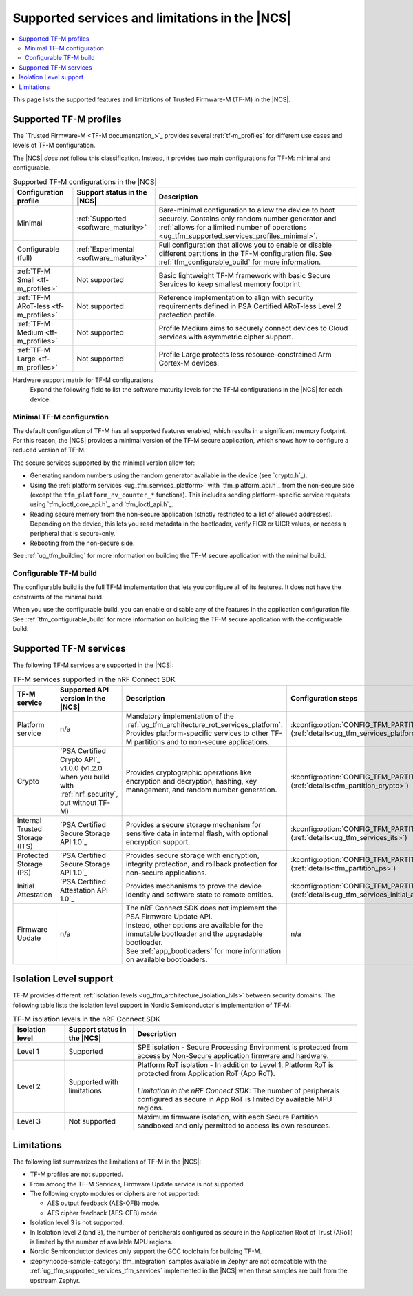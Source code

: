 .. _ug_tfm_supported_services:

Supported services and limitations in the |NCS|
###############################################

.. contents::
   :local:
   :depth: 2

This page lists the supported features and limitations of Trusted Firmware-M (TF-M) in the |NCS|.

.. _ug_tfm_supported_services_profiles:

Supported TF-M profiles
***********************

The `Trusted Firmware-M <TF-M documentation_>`_ provides several :ref:`tf-m_profiles` for different use cases and levels of TF-M configuration.

The |NCS| *does not* follow this classification.
Instead, it provides two main configurations for TF-M: minimal and configurable.

.. list-table:: Supported TF-M configurations in the |NCS|
   :header-rows: 1
   :widths: auto

   * - Configuration profile
     - Support status in the |NCS|
     - Description
   * - Minimal
     - :ref:`Supported <software_maturity>`
     - Bare-minimal configuration to allow the device to boot securely. Contains only random number generator and :ref:`allows for a limited number of operations <ug_tfm_supported_services_profiles_minimal>`.
   * - Configurable (full)
     - :ref:`Experimental <software_maturity>`
     - Full configuration that allows you to enable or disable different partitions in the TF-M configuration file. See :ref:`tfm_configurable_build` for more information.
   * - :ref:`TF-M Small <tf-m_profiles>`
     - Not supported
     - Basic lightweight TF-M framework with basic Secure Services to keep smallest memory footprint.
   * - :ref:`TF-M ARoT-less <tf-m_profiles>`
     - Not supported
     - Reference implementation to align with security requirements defined in PSA Certified ARoT-less Level 2 protection profile.
   * - :ref:`TF-M Medium <tf-m_profiles>`
     - Not supported
     - Profile Medium aims to securely connect devices to Cloud services with asymmetric cipher support.
   * - :ref:`TF-M Large <tf-m_profiles>`
     - Not supported
     - Profile Large protects less resource-constrained Arm Cortex-M devices.

Hardware support matrix for TF-M configurations
  Expand the following field to list the software maturity levels for the TF-M configurations in the |NCS| for each device.

  .. toggle::

     .. include:: ../../releases_and_maturity/software_maturity.rst
        :start-after: tfm_ncs_profiles_support_table_start
        :end-before: tfm_ncs_profiles_support_table_end

.. _ug_tfm_supported_services_profiles_minimal:

Minimal TF-M configuration
==========================

.. minimal_build_overview_start

The default configuration of TF-M has all supported features enabled, which results in a significant memory footprint.
For this reason, the |NCS| provides a minimal version of the TF-M secure application, which shows how to configure a reduced version of TF-M.

The secure services supported by the minimal version allow for:

* Generating random numbers using the random generator available in the device (see `crypto.h`_).
* Using the :ref:`platform services <ug_tfm_services_platform>` with `tfm_platform_api.h`_ from the non-secure side (except the ``tfm_platform_nv_counter_*`` functions).
  This includes sending platform-specific service requests using `tfm_ioctl_core_api.h`_ and `tfm_ioctl_api.h`_.
* Reading secure memory from the non-secure application (strictly restricted to a list of allowed addresses).
  Depending on the device, this lets you read metadata in the bootloader, verify FICR or UICR values, or access a peripheral that is secure-only.
* Rebooting from the non-secure side.

.. minimal_build_overview_end

See :ref:`ug_tfm_building` for more information on building the TF-M secure application with the minimal build.

.. _ug_tfm_supported_services_profiles_configurable:

Configurable TF-M build
=======================

.. configurable_build_overview_start

The configurable build is the full TF-M implementation that lets you configure all of its features.
It does not have the constraints of the minimal build.

.. configurable_build_overview_end

When you use the configurable build, you can enable or disable any of the features in the application configuration file.
See :ref:`tfm_configurable_build` for more information on building the TF-M secure application with the configurable build.

.. _ug_tfm_supported_services_tfm_services:

Supported TF-M services
***********************

The following TF-M services are supported in the |NCS|:

.. list-table:: TF-M services supported in the nRF Connect SDK
   :header-rows: 1

   * - TF-M service
     - Supported API version in the |NCS|
     - Description
     - Configuration steps
   * - Platform service
     - n/a
     - Mandatory implementation of the :ref:`ug_tfm_architecture_rot_services_platform`. Provides platform-specific services to other TF-M partitions and to non-secure applications.
     - :kconfig:option:`CONFIG_TFM_PARTITION_PLATFORM` (:ref:`details<ug_tfm_services_platform>`)
   * - Crypto
     - `PSA Certified Crypto API`_ v1.0.0 (v1.2.0 when you build with :ref:`nrf_security`, but without TF-M)
     - Provides cryptographic operations like encryption and decryption, hashing, key management, and random number generation.
     - :kconfig:option:`CONFIG_TFM_PARTITION_CRYPTO` (:ref:`details<tfm_partition_crypto>`)
   * - Internal Trusted Storage (ITS)
     - `PSA Certified Secure Storage API 1.0`_
     - Provides a secure storage mechanism for sensitive data in internal flash, with optional encryption support.
     - :kconfig:option:`CONFIG_TFM_PARTITION_INTERNAL_TRUSTED_STORAGE` (:ref:`details<ug_tfm_services_its>`)
   * - Protected Storage (PS)
     - `PSA Certified Secure Storage API 1.0`_
     - Provides secure storage with encryption, integrity protection, and rollback protection for non-secure applications.
     - :kconfig:option:`CONFIG_TFM_PARTITION_PROTECTED_STORAGE` (:ref:`details<tfm_partition_ps>`)
   * - Initial Attestation
     - `PSA Certified Attestation API 1.0`_
     - Provides mechanisms to prove the device identity and software state to remote entities.
     - :kconfig:option:`CONFIG_TFM_PARTITION_INITIAL_ATTESTATION` (:ref:`details<ug_tfm_services_initial_attestation>`)
   * - Firmware Update
     - n/a
     - | The nRF Connect SDK does not implement the PSA Firmware Update API.
       | Instead, other options are available for the immutable bootloader and the upgradable bootloader.
       | See :ref:`app_bootloaders` for more information on available bootloaders.
     - n/a

.. _ug_tfm_supported_services_isolation:

Isolation Level support
***********************

TF-M provides different :ref:`isolation levels <ug_tfm_architecture_isolation_lvls>` between security domains.
The following table lists the isolation level support in Nordic Semiconductor's implementation of TF-M:

.. list-table:: TF-M isolation levels in the nRF Connect SDK
   :header-rows: 1
   :widths: 15 20 65

   * - Isolation level
     - Support status in the |NCS|
     - Description
   * - Level 1
     - Supported
     - SPE isolation - Secure Processing Environment is protected from access by Non-Secure application firmware and hardware.
   * - Level 2
     - Supported with limitations
     - | Platform RoT isolation - In addition to Level 1, Platform RoT is protected from Application RoT (App RoT).
       |
       | *Limitation in the nRF Connect SDK*: The number of peripherals configured as secure in App RoT is limited by available MPU regions.
   * - Level 3
     - Not supported
     - Maximum firmware isolation, with each Secure Partition sandboxed and only permitted to access its own resources.

.. _ug_tfm_supported_services_limitations:

Limitations
***********

The following list summarizes the limitations of TF-M in the |NCS|:

* TF-M profiles are not supported.
* From among the TF-M Services, Firmware Update service is not supported.
* The following crypto modules or ciphers are not supported:

  * AES output feedback (AES-OFB) mode.
  * AES cipher feedback (AES-CFB) mode.

* Isolation level 3 is not supported.
* In Isolation level 2 (and 3), the number of peripherals configured as secure in the Application Root of Trust (ARoT) is limited by the number of available MPU regions.
* Nordic Semiconductor devices only support the GCC toolchain for building TF-M.
* :zephyr:code-sample-category:`tfm_integration` samples available in Zephyr are not compatible with the :ref:`ug_tfm_supported_services_tfm_services` implemented in the |NCS| when these samples are built from the upstream Zephyr.
